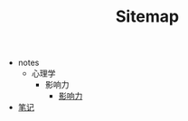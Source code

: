 #+TITLE: Sitemap

   + notes
     + 心理学
       + 影响力
         + [[file:notes/心理学/影响力/影响力.org][影响力]]
   + [[file:index.org][笔记]]
